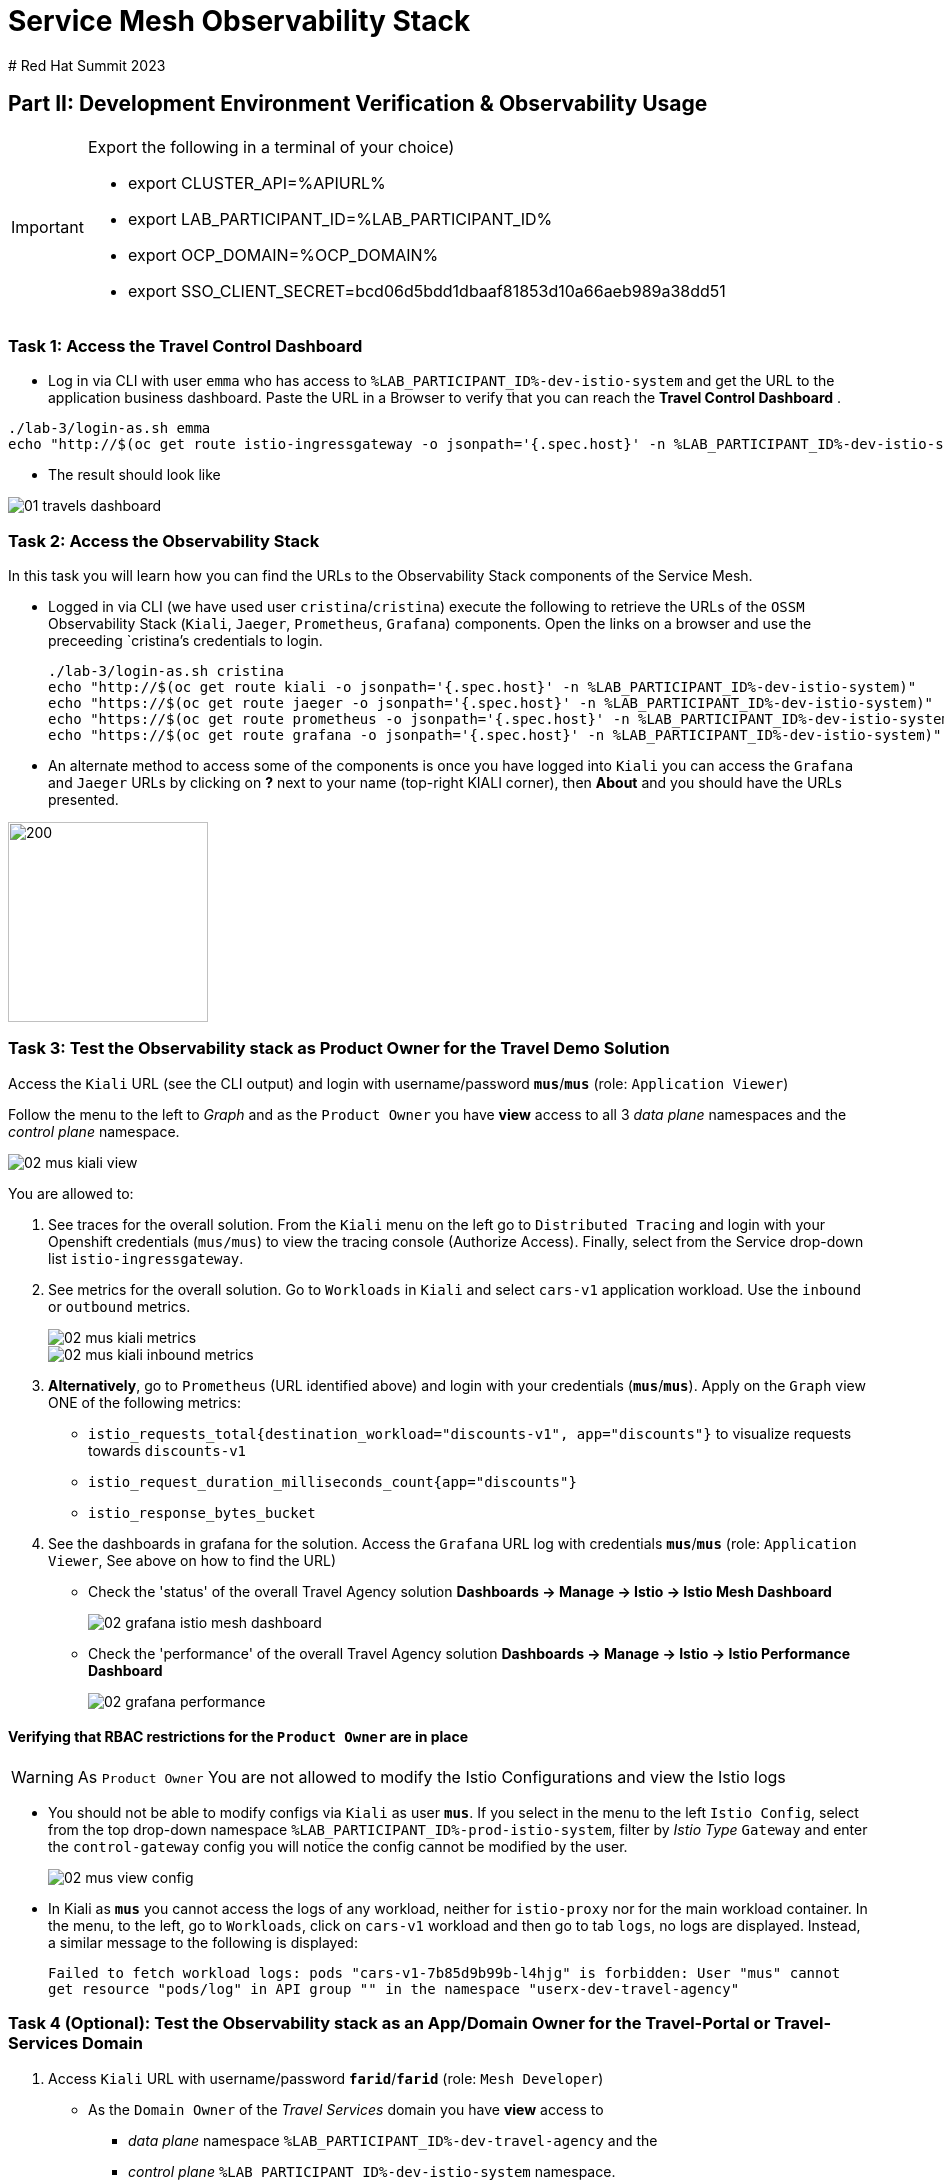 # Service Mesh Observability Stack
# Red Hat Summit 2023

== Part II:  Development Environment Verification & Observability Usage

[IMPORTANT]
====
Export the following in a terminal of your choice)

* export CLUSTER_API=%APIURL%
* export LAB_PARTICIPANT_ID=%LAB_PARTICIPANT_ID%
* export OCP_DOMAIN=%OCP_DOMAIN%
* export SSO_CLIENT_SECRET=bcd06d5bdd1dbaaf81853d10a66aeb989a38dd51
====

=== Task 1: Access the Travel Control Dashboard
* Log in via CLI with user `emma` who has access to `%LAB_PARTICIPANT_ID%-dev-istio-system` and get the URL to the application business dashboard. Paste the URL in a Browser to verify that you can reach the *Travel Control Dashboard* .

[source, shell]
----
./lab-3/login-as.sh emma
echo "http://$(oc get route istio-ingressgateway -o jsonpath='{.spec.host}' -n %LAB_PARTICIPANT_ID%-dev-istio-system)"
----

* The result should look like

image::01-travels-dashboard.png[]

=== Task 2: Access the Observability Stack

In this task you will learn how you can find the URLs to the Observability Stack components of the Service Mesh.

* Logged in via CLI (we have used user `cristina`/`cristina`) execute the following to retrieve the URLs of the `OSSM` Observability Stack (`Kiali`, `Jaeger`, `Prometheus`, `Grafana`) components. Open the links on a browser and use the preceeding `cristina`'s credentials to login.
+
[source, shell]
----
./lab-3/login-as.sh cristina
echo "http://$(oc get route kiali -o jsonpath='{.spec.host}' -n %LAB_PARTICIPANT_ID%-dev-istio-system)"
echo "https://$(oc get route jaeger -o jsonpath='{.spec.host}' -n %LAB_PARTICIPANT_ID%-dev-istio-system)"
echo "https://$(oc get route prometheus -o jsonpath='{.spec.host}' -n %LAB_PARTICIPANT_ID%-dev-istio-system)"
echo "https://$(oc get route grafana -o jsonpath='{.spec.host}' -n %LAB_PARTICIPANT_ID%-dev-istio-system)"
----

* An alternate method to access some of the components is once you have logged into `Kiali` you can access the `Grafana` and `Jaeger` URLs by clicking on *?* next to your name (top-right KIALI corner), then *About* and you should have the URLs presented.

image::02-about.png[200,200]

=== Task 3: Test the Observability stack as Product Owner for the Travel Demo Solution

Access the `Kiali` URL (see the CLI output) and login with username/password *`mus`*/*`mus`* (role: `Application Viewer`)

Follow the menu to the left to _Graph_ and as the `Product Owner` you have *view* access to all 3 _data plane_ namespaces and the _control plane_ namespace.

image::02-mus-kiali-view.png[]

You are allowed to:

1. See traces for the overall solution. From the `Kiali` menu on the left go to `Distributed Tracing` and login with your Openshift credentials (`mus/mus`) to view the tracing console (Authorize Access). Finally, select from the Service drop-down list `istio-ingressgateway`.
2. See metrics for the overall solution. Go to `Workloads` in `Kiali` and select `cars-v1` application workload. Use the `inbound` or `outbound` metrics.
+
image::02-mus-kiali-metrics.png[]
+
image::02-mus-kiali-inbound-metrics.png[]

3. *Alternatively*, go to `Prometheus` (URL identified above) and login with your credentials (*`mus`*/*`mus`*). Apply on the `Graph` view ONE of the following metrics:
*** `istio_requests_total{destination_workload="discounts-v1", app="discounts"}` to visualize requests towards `discounts-v1`
*** `istio_request_duration_milliseconds_count{app="discounts"}`
*** `istio_response_bytes_bucket`
4. See the dashboards in grafana for the solution. Access the `Grafana` URL log with credentials *`mus`*/*`mus`* (role: `Application Viewer`, See above on how to find the URL)
*** Check the 'status' of the overall Travel Agency solution *Dashboards -> Manage -> Istio -> Istio Mesh Dashboard*
+
image::02-grafana-istio-mesh-dashboard.png[]

*** Check the 'performance' of the overall Travel Agency solution *Dashboards -> Manage -> Istio -> Istio Performance Dashboard*
+
image::02-grafana-performance.png[]

==== Verifying that RBAC restrictions for the `Product Owner` are in place
[WARNING]
====
As `Product Owner` You are not allowed to modify the Istio Configurations and view the Istio logs
====

* You should not be able to modify configs via `Kiali` as user *`mus`*. If you select in the menu to the left `Istio Config`, select from the top drop-down namespace `%LAB_PARTICIPANT_ID%-prod-istio-system`, filter by _Istio Type_ `Gateway` and enter the `control-gateway` config you will notice the config cannot be modified by the user.
+
image::02-mus-view-config.png[]

* In Kiali as *`mus`* you cannot access the logs of any workload, neither for `istio-proxy` nor for the main workload container. In the menu, to the left, go to `Workloads`, click on `cars-v1` workload and then go to tab `logs`, no logs are displayed. Instead, a similar message to the following is displayed:
+
`Failed to fetch workload logs: pods "cars-v1-7b85d9b99b-l4hjg" is forbidden: User "mus" cannot get resource "pods/log" in API group "" in the namespace "userx-dev-travel-agency"`

=== Task 4 (Optional): Test the Observability stack as an App/Domain Owner for the Travel-Portal or Travel-Services Domain

1. Access `Kiali` URL with username/password *`farid`*/*`farid`* (role: `Mesh Developer`)

* As the `Domain Owner` of the _Travel Services_ domain you have *view* access to
** _data plane_ namespace `%LAB_PARTICIPANT_ID%-dev-travel-agency` and the
** _control plane_ `%LAB_PARTICIPANT_ID%-dev-istio-system` namespace.
+
image::02-travel-services-domain.png[]

* You are also allowed to:
2. See traces for the overall solution. From `Kiali` menu, on the left, go to `Distributed Tracing` and login with *`farid`* credentials to view the tracing console (select `istio-ingressgateway.%LAB_PARTICIPANT_ID%-dev-istio-system` from the service drop down menu).
+
image::02-jaege-traces.png[]

3. See metrics. Go to `Prometheus` URL (identified above) and login with your credentials. Apply on the `Graph` view the appropriate metrics required (eg. `istio_request_duration_milliseconds_count{app="hotels"}`).
+
image::02-hotels-prometheus-metrics.png[]

4. See logs for the workloads in your domain. In `Kiali`, from the namespaces drop-down list select `%LAB_PARTICIPANT_ID%-dev-travel-agency`, in the menu to the left go to `Workloads` and access one of the workloads, the tab `Logs` has both proxy and pod logs available
+
image::02-workloads.png[]
+
5. See and modify Istio Configs for your domain. From the `Kiali` menu, in the left, go to `Istio Config`.
** As *`farid`*/*`farid`* you will be able to see in `%LAB_PARTICIPANT_ID%-dev-istio-system` the configs but if you try to modify them you will not be able to as you don't have _write_ access in that namespace.
+
image::02-view-config-but-no-modify.png[]
+
** If you login in `Kiali` as *`cristina`*/*`cristina`* you should be able to access the configs for the control `VirtualService` and `DestinationRule` in `%LAB_PARTICIPANT_ID%-dev-travel-control` and apply some modification as those namespaces are part of your domain (*Warning:* Don't save any changes).
+
image::02-cristina-configs-change-1.png[]
+
image::02-cristina-configs-change-2.png[]


6. Optionally (skip to save time) see Grafana Dashboards (See above on how to find the URL)
*** Check the 'status' of the services and workloads in the `dev-travel-portal` or `dev-travel-agency` by viewing
*** *Dashboards -> Manage-> Istio -> Istio Service Dashboard* dashboard
+
image::02-grafana-cars-istio-service-dashboard.png[]

*** *Dashboards -> Manage-> Istio -> Istio Workloads Dashboard*  dashboards
+
image::02-grafana-cars-workload-outbound-dashboard.png[400,1000]

=== Task 5 (Optional): Test the Observability stack as Developer for the Travel-Portal or Travel-Services Domain

Note: you can skip this section to save time

1. Access `Kiali` URL with username/password *`mia`*/*`mia`* (role: `Application Viewer`)

* As a `Developer` for the _Travel Services_ domain *mia* is interested in viewing functional, performance or configuration issues with the workloads in the `dev-travel-agency`. Therefore, access is given to that service mesh namespace while the _Travel Portal_ domain namespaces and the service mesh control plane namespace are restricted (padlock icon).
+
image::02-mia-graph-restricted-view.png[]


=== Task 6 (Optional): Test the Observability stack as Mesh Operator

Note: you can skip this section to save time

1. Access `Kiali` URL with username/password *`emma`*/*`emma`* (role: `Mesh Operator`)
* As the `Mesh Operator` you have *full* access to all 3 _data plane_ namespaces and the _control plane_.
** In `Kiali` go to *Graphs -> App Graph*, select from *Display* `Request Distribution`, `Namespace Boxes`, `Traffic Animation`, `Security` and see the Mesh Operator view
** In addition from the `Kiali` menu on the left to go to `Istio Config`. You should be able to access or modify any config as the administrator of this mesh
** You can in addition access logs of the workloads. From the `Kiali` menu on the left go to `Workloads` and access one of the workloads, it has both proxy and pod logs available
** Finally, you can like the previous users access `prometheus`, `jaeger` and `grafana`. On the latter there is a dashboard to visualize the state of the service mesh _control plane_
*** *Dashboards -> Manage-> Istio -> Istio Control Plane Dashboard*  dashboards

